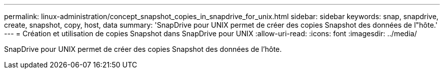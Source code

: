 ---
permalink: linux-administration/concept_snapshot_copies_in_snapdrive_for_unix.html 
sidebar: sidebar 
keywords: snap, snapdrive, create, snapshot, copy, host, data 
summary: 'SnapDrive pour UNIX permet de créer des copies Snapshot des données de l"hôte.' 
---
= Création et utilisation de copies Snapshot dans SnapDrive pour UNIX
:allow-uri-read: 
:icons: font
:imagesdir: ../media/


[role="lead"]
SnapDrive pour UNIX permet de créer des copies Snapshot des données de l'hôte.
